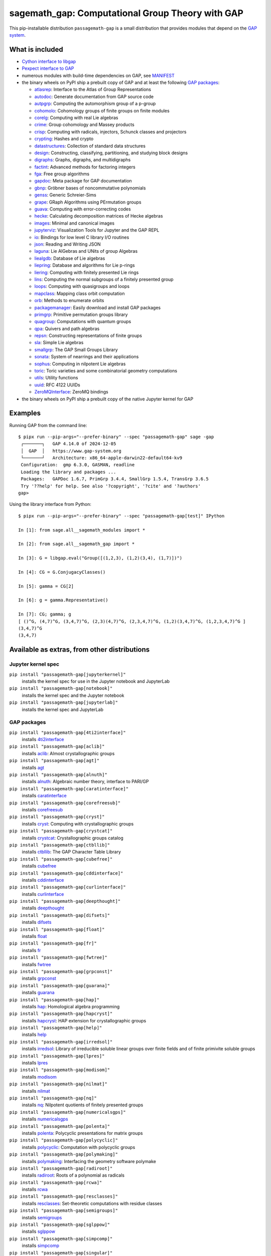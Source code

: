 .. _spkg_sagemath_gap:

=====================================================================================================
sagemath_gap: Computational Group Theory with GAP
=====================================================================================================


This pip-installable distribution ``passagemath-gap`` is a small
distribution that provides modules that depend on the `GAP system <https://www.gap-system.org>`_.


What is included
----------------

- `Cython interface to libgap <https://passagemath.org/docs/latest/html/en/reference/libs/sage/libs/gap/libgap.html>`_

- `Pexpect interface to GAP <https://passagemath.org/docs/latest/html/en/reference/interfaces/sage/interfaces/gap.html>`_

- numerous modules with build-time dependencies on GAP, see `MANIFEST <https://github.com/passagemath/passagemath/blob/main/pkgs/sagemath-gap/MANIFEST.in>`_

- the binary wheels on PyPI ship a prebuilt copy of GAP and at least the following `GAP packages <https://www.gap-system.org/packages>`__:

  - `atlasrep <https://www.math.rwth-aachen.de/~Thomas.Breuer/atlasrep>`__: Interface to the Atlas of Group Representations
  - `autodoc <https://gap-packages.github.io/AutoDoc>`__: Generate documentation from GAP source code
  - `autpgrp <https://gap-packages.github.io/autpgrp/>`__: Computing the automorphism group of a p-group
  - `cohomolo <https://gap-packages.github.io/cohomolo>`__: Cohomology groups of finite groups on finite modules
  - `corelg <https://gap-packages.github.io/corelg/>`__: Computing with real Lie algebras
  - `crime <https://gap-packages.github.io/crime/>`__: Group cohomology and Massey products
  - `crisp <http://www.icm.tu-bs.de/~bhoeflin/crisp/index.html>`__: Computing with radicals, injectors, Schunck classes and projectors
  - `crypting <https://gap-packages.github.io/crypting/>`__: Hashes and crypto
  - `datastructures <https://gap-packages.github.io/datastructures>`__: Collection of standard data structures
  - `design <https://gap-packages.github.io/design>`__: Constructing, classifying, partitioning, and studying block designs
  - `digraphs <https://digraphs.github.io/Digraphs>`__: Graphs, digraphs, and multidigraphs
  - `factint <https://gap-packages.github.io/FactInt>`__: Advanced methods for factoring integers
  - `fga <https://gap-packages.github.io/fga/>`__: Free group algorithms
  - `gapdoc <https://www.math.rwth-aachen.de/~Frank.Luebeck/GAPDoc>`__: Meta package for GAP documentation
  - `gbnp <https://gap-packages.github.io/gbnp/>`__: Gröbner bases of noncommutative polynomials
  - `genss <https://gap-packages.github.io/genss>`__: Generic Schreier-Sims
  - `grape <https://gap-packages.github.io/grape>`__: GRaph Algorithms using PErmutation groups
  - `guava <https://gap-packages.github.io/guava>`__: Computing with error-correcting codes
  - `hecke <https://gap-packages.github.io/hecke/>`__: Calculating decomposition matrices of Hecke algebras
  - `images <https://gap-packages.github.io/images/>`__: Minimal and canonical images
  - `jupyterviz <https://nathancarter.github.io/jupyterviz>`__: Visualization Tools for Jupyter and the GAP REPL
  - `io <https://gap-packages.github.io/io>`__: Bindings for low level C library I/O routines
  - `json <https://gap-packages.github.io/json/>`__: Reading and Writing JSON
  - `laguna <https://gap-packages.github.io/laguna>`__: Lie AlGebras and UNits of group Algebras
  - `liealgdb <https://gap-packages.github.io/liealgdb/>`__: Database of Lie algebras
  - `liepring <https://gap-packages.github.io/liepring/>`__: Database and algorithms for Lie p-rings
  - `liering <https://gap-packages.github.io/liering/>`__: Computing with finitely presented Lie rings
  - `lins <https://gap-packages.github.io/LINS/>`__: Computing the normal subgroups of a finitely presented group
  - `loops <https://gap-packages.github.io/loops/>`__: Computing with quasigroups and loops
  - `mapclass <https://gap-packages.github.io/MapClass>`__: Mapping class orbit computation
  - `orb <https://gap-packages.github.io/orb>`__: Methods to enumerate orbits
  - `packagemanager <https://gap-packages.github.io/PackageManager/>`__: Easily download and install GAP packages
  - `primgrp <https://gap-packages.github.io/primgrp/>`__: Primitive permutation groups library
  - `quagroup <https://gap-packages.github.io/quagroup/>`__: Computations with quantum groups
  - `qpa <https://folk.ntnu.no/oyvinso/QPA/>`__: Quivers and path algebras
  - `repsn <https://gap-packages.github.io/repsn/>`__: Constructing representations of finite groups
  - `sla <https://gap-packages.github.io/sla/>`__: Simple Lie algebras
  - `smallgrp <https://gap-packages.github.io/smallgrp/>`__: The GAP Small Groups Library
  - `sonata <https://gap-packages.github.io/sonata/>`__: System of nearrings and their applications
  - `sophus <https://gap-packages.github.io/sophus/>`__: Computing in nilpotent Lie algebras
  - `toric <https://gap-packages.github.io/toric>`__: Toric varieties and some combinatorial geometry computations
  - `utils <https://gap-packages.github.io/utils>`__: Utility functions
  - `uuid <https://gap-packages.github.io/uuid/>`__: RFC 4122 UUIDs
  - `ZeroMQInterface <https://gap-packages.github.io/ZeroMQInterface/>`__: ZeroMQ bindings

- the binary wheels on PyPI ship a prebuilt copy of the native Jupyter kernel for GAP


Examples
--------

Running GAP from the command line::

    $ pipx run --pip-args="--prefer-binary" --spec "passagemath-gap" sage -gap
     ┌───────┐   GAP 4.14.0 of 2024-12-05
     │  GAP  │   https://www.gap-system.org
     └───────┘   Architecture: x86_64-apple-darwin22-default64-kv9
     Configuration:  gmp 6.3.0, GASMAN, readline
     Loading the library and packages ...
     Packages:   GAPDoc 1.6.7, PrimGrp 3.4.4, SmallGrp 1.5.4, TransGrp 3.6.5
     Try '??help' for help. See also '?copyright', '?cite' and '?authors'
    gap>

Using the library interface from Python::

    $ pipx run --pip-args="--prefer-binary" --spec "passagemath-gap[test]" IPython

    In [1]: from sage.all__sagemath_modules import *

    In [2]: from sage.all__sagemath_gap import *

    In [3]: G = libgap.eval("Group([(1,2,3), (1,2)(3,4), (1,7)])")

    In [4]: CG = G.ConjugacyClasses()

    In [5]: gamma = CG[2]

    In [6]: g = gamma.Representative()

    In [7]: CG; gamma; g
    [ ()^G, (4,7)^G, (3,4,7)^G, (2,3)(4,7)^G, (2,3,4,7)^G, (1,2)(3,4,7)^G, (1,2,3,4,7)^G ]
    (3,4,7)^G
    (3,4,7)


Available as extras, from other distributions
---------------------------------------------

Jupyter kernel spec
~~~~~~~~~~~~~~~~~~~

``pip install "passagemath-gap[jupyterkernel]"``
 installs the kernel spec for use in the Jupyter notebook and JupyterLab

``pip install "passagemath-gap[notebook]"``
 installs the kernel spec and the Jupyter notebook

``pip install "passagemath-gap[jupyterlab]"``
 installs the kernel spec and JupyterLab


GAP packages
~~~~~~~~~~~~

``pip install "passagemath-gap[4ti2interface]"``
 installs `4ti2interface <https://gap-packages.github.io/4ti2interface/>`__

``pip install "passagemath-gap[aclib]"``
 installs `aclib <https://gap-packages.github.io/aclib/>`__: Almost crystallographic groups

``pip install "passagemath-gap[agt]"``
 installs `agt <https://gap-packages.github.io/agt/>`__

``pip install "passagemath-gap[alnuth]"``
 installs `alnuth <https://gap-packages.github.io/alnuth>`__: Algebraic number theory, interface to PARI/GP

``pip install "passagemath-gap[caratinterface]"``
 installs `caratinterface <https://gap-packages.github.io/caratinterface/>`__

``pip install "passagemath-gap[corefreesub]"``
 installs `corefreesub <https://gap-packages.github.io/corefreesub/>`__

``pip install "passagemath-gap[cryst]"``
 installs `cryst <https://www.math.uni-bielefeld.de/~gaehler/gap/packages.php>`__: Computing with crystallographic groups

``pip install "passagemath-gap[crystcat]"``
 installs `crystcat <https://www.math.uni-bielefeld.de/~gaehler/gap/packages.php>`__: Crystallographic groups catalog

``pip install "passagemath-gap[ctbllib]"``
 installs `ctbllib <https://www.math.rwth-aachen.de/~Thomas.Breuer/ctbllib>`__: The GAP Character Table Library

``pip install "passagemath-gap[cubefree]"``
 installs `cubefree <https://gap-packages.github.io/cubefree/>`__

``pip install "passagemath-gap[cddinterface]"``
 installs `cddinterface <https://gap-packages.github.io/cddinterface/>`__

``pip install "passagemath-gap[curlinterface]"``
 installs `curlinterface <https://gap-packages.github.io/curlinterface/>`__

``pip install "passagemath-gap[deepthought]"``
 installs `deepthought <https://gap-packages.github.io/deepthought/>`__

``pip install "passagemath-gap[difsets]"``
 installs `difsets <https://gap-packages.github.io/difsets>`__

``pip install "passagemath-gap[float]"``
 installs `float <https://gap-packages.github.io/float>`__

``pip install "passagemath-gap[fr]"``
 installs `fr <https://gap-packages.github.io/fr/>`__

``pip install "passagemath-gap[fwtree]"``
 installs `fwtree <https://gap-packages.github.io/fwtree/>`__

``pip install "passagemath-gap[grpconst]"``
 installs `grpconst <https://gap-packages.github.io/grpconst/>`__

``pip install "passagemath-gap[guarana]"``
 installs `guarana <https://gap-packages.github.io/guarana/>`__

``pip install "passagemath-gap[hap]"``
 installs `hap <https://gap-packages.github.io/hap>`__: Homological algebra programming

``pip install "passagemath-gap[hapcryst]"``
 installs `hapcryst <https://gap-packages.github.io/hapcryst/>`__: HAP extension for crystallographic groups

``pip install "passagemath-gap[help]"``
 installs `help <https://gap-packages.github.io/help/>`__

``pip install "passagemath-gap[irredsol]"``
 installs `irredsol <http://www.icm.tu-bs.de/~bhoeflin/irredsol/index.html>`__: Library of irreducible soluble linear groups over finite fields and of finite primivite soluble groups

``pip install "passagemath-gap[lpres]"``
 installs `lpres <https://gap-packages.github.io/lpres/>`__

``pip install "passagemath-gap[modisom]"``
 installs `modisom <https://gap-packages.github.io/modisom/>`__

``pip install "passagemath-gap[nilmat]"``
 installs `nilmat <https://gap-packages.github.io/nilmat/>`__

``pip install "passagemath-gap[nq]"``
 installs `nq <https://gap-packages.github.io/nq/>`__: Nilpotent quotients of finitely presented groups

``pip install "passagemath-gap[numericalsgps]"``
 installs `numericalsgps <https://gap-packages.github.io/numericalsgps/>`__

``pip install "passagemath-gap[polenta]"``
 installs `polenta <https://gap-packages.github.io/polenta/>`__: Polycyclic presentations for matrix groups

``pip install "passagemath-gap[polycyclic]"``
 installs `polycyclic <https://gap-packages.github.io/polycyclic/>`__: Computation with polycyclic groups

``pip install "passagemath-gap[polymaking]"``
 installs `polymaking <https://gap-packages.github.io/polymaking/>`__: Interfacing the geometry software polymake

``pip install "passagemath-gap[radiroot]"``
 installs `radiroot <https://gap-packages.github.io/radiroot/>`__: Roots of a polynomial as radicals

``pip install "passagemath-gap[rcwa]"``
 installs `rcwa <https://gap-packages.github.io/rcwa/>`__

``pip install "passagemath-gap[resclasses]"``
 installs `resclasses <https://gap-packages.github.io/resclasses/>`__: Set-theoretic computations with residue classes

``pip install "passagemath-gap[semigroups]"``
 installs `semigroups <https://semigroups.github.io/Semigroups/>`__

``pip install "passagemath-gap[sglppow]"``
 installs `sglppow <https://gap-packages.github.io/sglppow/>`__

``pip install "passagemath-gap[simpcomp]"``
 installs `simpcomp <https://gap-packages.github.io/simpcomp/>`__

``pip install "passagemath-gap[singular]"``
 installs `singular <https://gap-packages.github.io/singular/>`__: Interface to Singular

``pip install "passagemath-gap[smallsemi]"``
 installs `smallsemi <https://gap-packages.github.io/smallsemi/>`__

``pip install "passagemath-gap[sonata]"``
 installs `sonata <https://gap-packages.github.io/sonata/>`__

``pip install "passagemath-gap[symbcompcc]"``
 installs `symbcompcc <https://gap-packages.github.io/symbcompcc/>`__

``pip install "passagemath-gap[tomllib]"``
 installs `tomlib <https://gap-packages.github.io/tomlib>`__: The GAP Library of Tables of Marks

``pip install "passagemath-gap[transgrp]"``
 installs `transgrp <https://www.math.colostate.edu/~hulpke/transgrp>`__: Transitive Groups Library

``pip install "passagemath-gap[xmod]"``
 installs `xmod <https://gap-packages.github.io/xmod/>`__

``pip install "passagemath-gap[unitlib]"``
 installs `unitlib <https://gap-packages.github.io/unitlib/>`__

``pip install "passagemath-gap[yangbaxter]"``
 installs `yangbaxter <https://gap-packages.github.io/yangbaxter/>`__


Collections
~~~~~~~~~~~

``pip install "passagemath-gap[standard]"``
 installs all GAP packages present in a standard installation of Sage and their dependencies

``pip install "passagemath-gap[full]"``
 installs the full set of GAP packages shipped by the GAP distribution and their dependencies


Type
----

standard


Dependencies
------------

- $(PYTHON)
- $(PYTHON_TOOLCHAIN)
- :ref:`spkg_cysignals`
- :ref:`spkg_cython`
- :ref:`spkg_dot2tex`
- :ref:`spkg_gap`
- :ref:`spkg_gmp`
- :ref:`spkg_gmpy2`
- :ref:`spkg_memory_allocator`
- :ref:`spkg_mpc`
- :ref:`spkg_mpfr`
- :ref:`spkg_pexpect`
- :ref:`spkg_pkgconf`
- :ref:`spkg_pkgconfig`
- :ref:`spkg_sage_conf`
- :ref:`spkg_sage_setup`
- :ref:`spkg_sagemath_categories`
- :ref:`spkg_sagemath_environment`
- :ref:`spkg_sagemath_gap_pkg_factint_data`
- :ref:`spkg_sagemath_gap_pkg_primgrp_data`
- :ref:`spkg_sagemath_gap_pkg_smallgrp_data`
- :ref:`spkg_sagemath_modules`
- :ref:`spkg_sagemath_repl`
- :ref:`spkg_setuptools`

Version Information
-------------------

package-version.txt::

    10.6.30

version_requirements.txt::

    passagemath-gap ~= 10.6.30.0

Installation commands
---------------------

.. tab:: PyPI:

   .. CODE-BLOCK:: bash

       $ pip install passagemath-gap~=10.6.30.0

.. tab:: Sage distribution:

   .. CODE-BLOCK:: bash

       $ sage -i sagemath_gap


However, these system packages will not be used for building Sage
because ``spkg-configure.m4`` has not been written for this package;
see :issue:`27330` for more information.
